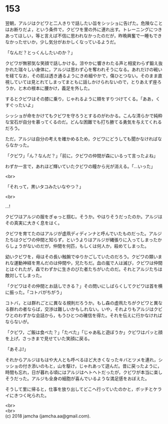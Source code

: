 #+OPTIONS: toc:nil
#+OPTIONS: \n:t

* 153

  翌朝，アルジはクビワと二人きりで話したい旨をシッショに告げた。危険なことはお断りだよ，という条件で，クビワを里の外に連れ出す。トレーニングにつきあってほしい，等と言えば不信に思われなかったのだが，昨晩興奮で一睡もできなかったせいか，少し気分がおかしくなっているようだ。

  「なんだ？とっくんしたいのか？」

  クビワが無邪気な笑顔で話しかける。涼やかに響きわたる声と相変わらず鍛え抜かれた瑞々しい身体に，アルジは思わず心を奪われそうになる。あれだけの戦いを経てなお，その肌は透き通るようにきめ細やかで，傷ひとつない。そのまま直視していては見とれてしまってまともに話しかけられないので，とりあえず座ろうか，と木の根本に腰かけ，義足を外した。

  するとクビワはその膝に乗り，じゃれるように頬をすりつけてくる。「ああ，くすぐったいよ」

  シッショが命をかけてもクビワを守ろうとするのがわかる。こんな清らかで純粋な宝石が自分を慕ってくるのだ。どんな困難でも打ち勝てる勇気を与えてくれるだろう。

  ただ，アルジは自分の考えを確かめるため，クビワにどうしても聞かなければならなかった。

  「クビワ」「ん？なんだ？」「前に，クビワの仲間が森にいるって言ったよね」

  わずか一言で，あれほど輝いていたクビワの瞳から光が消える。「…いった」

  <br>

  「それって，黒いタコみたいなやつ？」

  <br>

  …!

  クビワはアルジの服をぎゅっと掴む。そうか。やはりそうだったのか。アルジはその真実に大きく息をはく。

  クビワを育てたのはアルジが虚凧ディディンナと呼んでいたものだった。アルジたちはクビワの仲間と知らず，というよりはアルジが縄張りに入ってしまったからしょうがないのだが，仲間を何匹，もしくは何人か，殺めてしまった。

  幼いクビワを，母はその長い触腕でゆりかごしていたのだろう。クビワの類いまれな運動神経を育んだのは仲間や，兄たちだ。血の嵐で人は滅び，クビワは仲間とはぐれたが，森でわずかに生きのびた者たちがいたのだ。それとアルジたちは敵対してしまった。

  「クビワはその仲間とお話しできる？」その問いにしばらくしてクビワは首を横に振った。「コトバがちがう」

  コトバ，とは群れごとに異なる規則だろうか。もし森の虚凧たちがクビワと異なる群れの者ならば，交渉は難しいかもしれない。いや，それよりもアルジはクビワとのわずかな会話から，もうひとつの確信を得た。それを伝えに行かなければならないが。

  「クビワ，ご飯は食べた？」「たべた」「じゃあ私と遊ぼうか」クビワはパッと顔を上げ，さっきまで見せていた笑顔に戻る。

  「あそぶ!」

  それからアルジはもはや大人とも呼べるほど大きくなったキバとツメを連れ，シッショの付き添いのもと，山を駆け，じゃれあって遊んだ。昔に戻ったように，時間も忘れ，日が暮れる頃にはアルジはヘトヘトだったが，クビワが本当に楽しそうだった。アルジも全身の細胞が喜んでいるような満足感をおぼえた。

  そうして里に帰ると，仕事を放り出してどこへ行っていたのかと，ボッチとケライにきつく叱られた。

  <br>
  <br>
  (c) 2018 jamcha (jamcha.aa@gmail.com).

  [[http://creativecommons.org/licenses/by-nc-sa/4.0/deed][file:http://i.creativecommons.org/l/by-nc-sa/4.0/88x31.png]]
